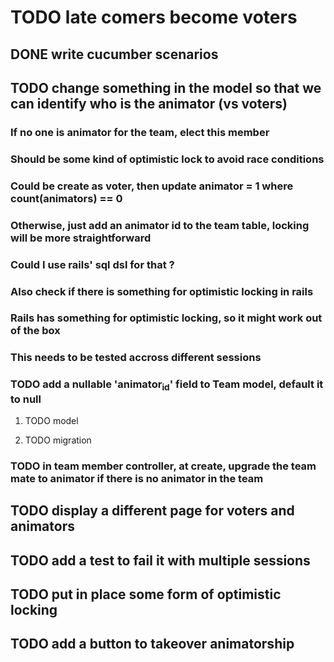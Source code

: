 * TODO late comers become voters
** DONE write cucumber scenarios
** TODO change something in the model so that we can identify who is the animator (vs voters)
*** If no one is animator for the team, elect this member
*** Should be some kind of optimistic lock to avoid race conditions
*** Could be create as voter, then update animator = 1 where count(animators) == 0
*** Otherwise, just add an animator id to the team table, locking will be more straightforward
*** Could I use rails' sql dsl for that ?
*** Also check if there is something for optimistic locking in rails
*** Rails has something for optimistic locking, so it might work out of the box
*** This needs to be tested accross different sessions
*** TODO add a nullable 'animator_id' field to Team model, default it to null
**** TODO model
**** TODO migration
*** TODO in team member controller, at create, upgrade the team mate to animator if there is no animator in the team
** TODO display a different page for voters and animators
** TODO add a test to fail it with multiple sessions
** TODO put in place some form of optimistic locking
** TODO add a button to takeover animatorship
